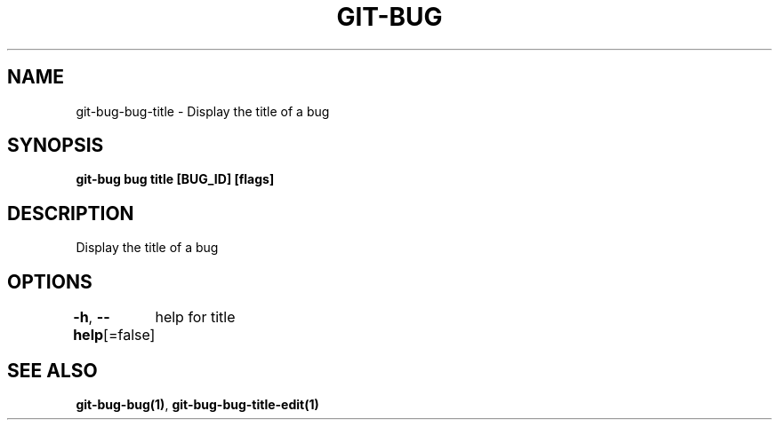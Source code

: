 .nh
.TH "GIT-BUG" "1" "Apr 2019" "Generated from git-bug's source code" ""

.SH NAME
.PP
git-bug-bug-title - Display the title of a bug


.SH SYNOPSIS
.PP
\fBgit-bug bug title [BUG_ID] [flags]\fP


.SH DESCRIPTION
.PP
Display the title of a bug


.SH OPTIONS
.PP
\fB-h\fP, \fB--help\fP[=false]
	help for title


.SH SEE ALSO
.PP
\fBgit-bug-bug(1)\fP, \fBgit-bug-bug-title-edit(1)\fP
